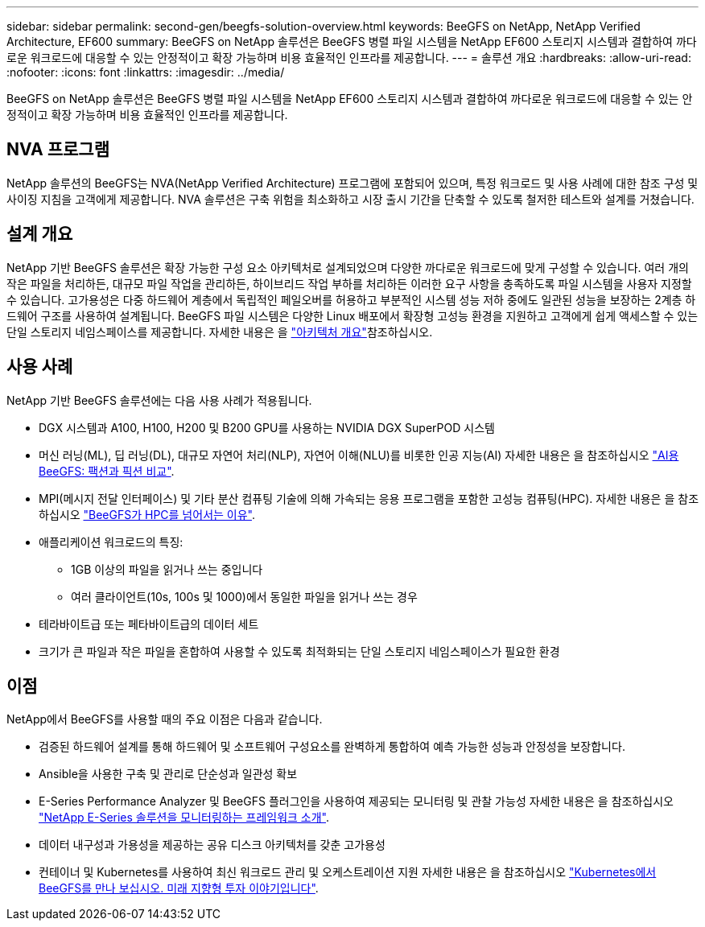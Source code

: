 ---
sidebar: sidebar 
permalink: second-gen/beegfs-solution-overview.html 
keywords: BeeGFS on NetApp, NetApp Verified Architecture, EF600 
summary: BeeGFS on NetApp 솔루션은 BeeGFS 병렬 파일 시스템을 NetApp EF600 스토리지 시스템과 결합하여 까다로운 워크로드에 대응할 수 있는 안정적이고 확장 가능하며 비용 효율적인 인프라를 제공합니다. 
---
= 솔루션 개요
:hardbreaks:
:allow-uri-read: 
:nofooter: 
:icons: font
:linkattrs: 
:imagesdir: ../media/


[role="lead"]
BeeGFS on NetApp 솔루션은 BeeGFS 병렬 파일 시스템을 NetApp EF600 스토리지 시스템과 결합하여 까다로운 워크로드에 대응할 수 있는 안정적이고 확장 가능하며 비용 효율적인 인프라를 제공합니다.



== NVA 프로그램

NetApp 솔루션의 BeeGFS는 NVA(NetApp Verified Architecture) 프로그램에 포함되어 있으며, 특정 워크로드 및 사용 사례에 대한 참조 구성 및 사이징 지침을 고객에게 제공합니다. NVA 솔루션은 구축 위험을 최소화하고 시장 출시 기간을 단축할 수 있도록 철저한 테스트와 설계를 거쳤습니다.



== 설계 개요

NetApp 기반 BeeGFS 솔루션은 확장 가능한 구성 요소 아키텍처로 설계되었으며 다양한 까다로운 워크로드에 맞게 구성할 수 있습니다. 여러 개의 작은 파일을 처리하든, 대규모 파일 작업을 관리하든, 하이브리드 작업 부하를 처리하든 이러한 요구 사항을 충족하도록 파일 시스템을 사용자 지정할 수 있습니다. 고가용성은 다중 하드웨어 계층에서 독립적인 페일오버를 허용하고 부분적인 시스템 성능 저하 중에도 일관된 성능을 보장하는 2계층 하드웨어 구조를 사용하여 설계됩니다. BeeGFS 파일 시스템은 다양한 Linux 배포에서 확장형 고성능 환경을 지원하고 고객에게 쉽게 액세스할 수 있는 단일 스토리지 네임스페이스를 제공합니다. 자세한 내용은 을 link:beegfs-architecture-overview.html["아키텍처 개요"]참조하십시오.



== 사용 사례

NetApp 기반 BeeGFS 솔루션에는 다음 사용 사례가 적용됩니다.

* DGX 시스템과 A100, H100, H200 및 B200 GPU를 사용하는 NVIDIA DGX SuperPOD 시스템
* 머신 러닝(ML), 딥 러닝(DL), 대규모 자연어 처리(NLP), 자연어 이해(NLU)를 비롯한 인공 지능(AI) 자세한 내용은 을 참조하십시오 https://www.netapp.com/blog/beefs-for-ai-fact-vs-fiction/["AI용 BeeGFS: 팩션과 픽션 비교"^].
* MPI(메시지 전달 인터페이스) 및 기타 분산 컴퓨팅 기술에 의해 가속되는 응용 프로그램을 포함한 고성능 컴퓨팅(HPC). 자세한 내용은 을 참조하십시오 https://www.netapp.com/blog/beegfs-for-ai-ml-dl/["BeeGFS가 HPC를 넘어서는 이유"^].
* 애플리케이션 워크로드의 특징:
+
** 1GB 이상의 파일을 읽거나 쓰는 중입니다
** 여러 클라이언트(10s, 100s 및 1000)에서 동일한 파일을 읽거나 쓰는 경우


* 테라바이트급 또는 페타바이트급의 데이터 세트
* 크기가 큰 파일과 작은 파일을 혼합하여 사용할 수 있도록 최적화되는 단일 스토리지 네임스페이스가 필요한 환경




== 이점

NetApp에서 BeeGFS를 사용할 때의 주요 이점은 다음과 같습니다.

* 검증된 하드웨어 설계를 통해 하드웨어 및 소프트웨어 구성요소를 완벽하게 통합하여 예측 가능한 성능과 안정성을 보장합니다.
* Ansible을 사용한 구축 및 관리로 단순성과 일관성 확보
* E-Series Performance Analyzer 및 BeeGFS 플러그인을 사용하여 제공되는 모니터링 및 관찰 가능성 자세한 내용은 을 참조하십시오 https://www.netapp.com/blog/monitoring-netapp-eseries/["NetApp E-Series 솔루션을 모니터링하는 프레임워크 소개"^].
* 데이터 내구성과 가용성을 제공하는 공유 디스크 아키텍처를 갖춘 고가용성
* 컨테이너 및 Kubernetes를 사용하여 최신 워크로드 관리 및 오케스트레이션 지원 자세한 내용은 을 참조하십시오 https://www.netapp.com/blog/kubernetes-meet-beegfs/["Kubernetes에서 BeeGFS를 만나 보십시오. 미래 지향형 투자 이야기입니다"^].

